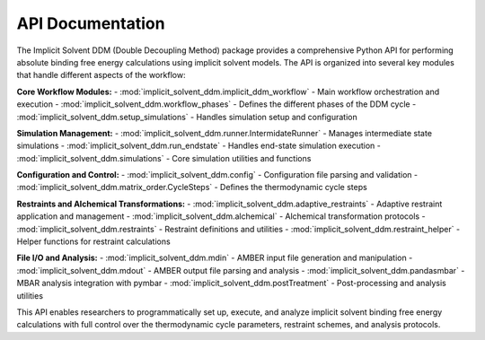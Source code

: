 API Documentation
=================

The Implicit Solvent DDM (Double Decoupling Method) package provides a comprehensive Python API for performing absolute binding free energy calculations using implicit solvent models. The API is organized into several key modules that handle different aspects of the workflow:

**Core Workflow Modules:**
- :mod:`implicit_solvent_ddm.implicit_ddm_workflow` - Main workflow orchestration and execution
- :mod:`implicit_solvent_ddm.workflow_phases` - Defines the different phases of the DDM cycle
- :mod:`implicit_solvent_ddm.setup_simulations` - Handles simulation setup and configuration

**Simulation Management:**
- :mod:`implicit_solvent_ddm.runner.IntermidateRunner` - Manages intermediate state simulations
- :mod:`implicit_solvent_ddm.run_endstate` - Handles end-state simulation execution
- :mod:`implicit_solvent_ddm.simulations` - Core simulation utilities and functions

**Configuration and Control:**
- :mod:`implicit_solvent_ddm.config` - Configuration file parsing and validation
- :mod:`implicit_solvent_ddm.matrix_order.CycleSteps` - Defines the thermodynamic cycle steps

**Restraints and Alchemical Transformations:**
- :mod:`implicit_solvent_ddm.adaptive_restraints` - Adaptive restraint application and management
- :mod:`implicit_solvent_ddm.alchemical` - Alchemical transformation protocols
- :mod:`implicit_solvent_ddm.restraints` - Restraint definitions and utilities
- :mod:`implicit_solvent_ddm.restraint_helper` - Helper functions for restraint calculations

**File I/O and Analysis:**
- :mod:`implicit_solvent_ddm.mdin` - AMBER input file generation and manipulation
- :mod:`implicit_solvent_ddm.mdout` - AMBER output file parsing and analysis
- :mod:`implicit_solvent_ddm.pandasmbar` - MBAR analysis integration with pymbar
- :mod:`implicit_solvent_ddm.postTreatment` - Post-processing and analysis utilities

This API enables researchers to programmatically set up, execute, and analyze implicit solvent binding free energy calculations with full control over the thermodynamic cycle parameters, restraint schemes, and analysis protocols.

.. autosummary::
   :toctree: autosummary
   :recursive:

   implicit_solvent_ddm.implicit_ddm_workflow
   implicit_solvent_ddm.workflow_phases
   implicit_solvent_ddm.setup_simulations
   implicit_solvent_ddm.runner.IntermidateRunner
   implicit_solvent_ddm.run_endstate
   implicit_solvent_ddm.config
   implicit_solvent_ddm.matrix_order.CycleSteps
   implicit_solvent_ddm.adaptive_restraints
   implicit_solvent_ddm.alchemical
   implicit_solvent_ddm.mdin
   implicit_solvent_ddm.mdout
   implicit_solvent_ddm.pandasmbar
   implicit_solvent_ddm.postTreatment
   implicit_solvent_ddm.restraint_helper
   implicit_solvent_ddm.restraints
   implicit_solvent_ddm.simulations

